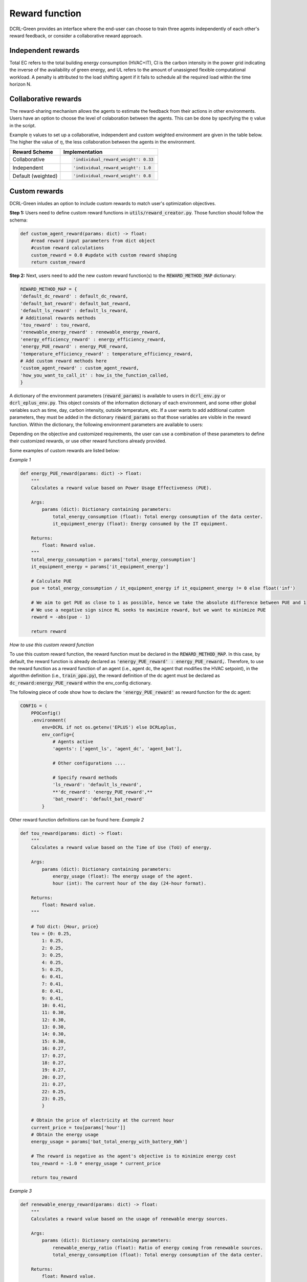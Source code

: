 ===============
Reward function
===============

DCRL-Green provides an interface where the end-user can choose to train three agents independently of each other's reward feedback, or consider a collaborative reward approach. 

Independent rewards
-------------------

.. csv-table::
   :file: ../tables/agent_rewards.csv
   :header-rows: 1

Total EC refers to the total building energy consumption (HVAC+IT), CI is the carbon intensity in the power grid indicating the inverse of the availability of green energy, and UL refers to the amount of unassigned flexible computational workload.
A penalty is attributed to the load shifting agent if it fails to schedule all the required load within the time horizon N.

Collaborative rewards
---------------------

The reward-sharing mechanism allows the agents to estimate the feedback from their actions in other environments. Users have an option to choose the level of colaboration between the agents. This can be done by specifying the :math:`\eta` value in the script.

.. csv-table::
   :file: ../tables/agent_colab_rewards.csv
   :header-rows: 1

Example :math:`\eta` values to set up a collaborative, independent and custom weighted environment are given in the table below. The higher the value of :math:`\eta`, the less collaboration between the agents in the environment.   

+----------------+---------------------------------------+
| Reward Scheme  |   Implementation                      | 
+================+=======================================+
| Collaborative  | .. code-block:: bash                  |
|                |                                       |   
|                |    'individual_reward_weight': 0.33   |
+----------------+---------------------------------------+
| Independent    | .. code-block:: bash                  |
|                |                                       |   
|                |    'individual_reward_weight': 1.0    |
+----------------+---------------------------------------+
| Default        | .. code-block:: bash                  |
| (weighted)     |                                       |   
|                |    'individual_reward_weight': 0.8    |
+----------------+---------------------------------------+

Custom rewards
--------------

DCRL-Green inludes an option to include custom rewards to match user's optimization objectives. 

**Step 1:** 
Users need to define custom reward functions in :code:`utils/reward_creator.py`. Those function should follow the schema:

.. code-block:: python

    def custom_agent_reward(params: dict) -> float:
        #read reward input parameters from dict object
        #custom reward calculations 
        custom_reward = 0.0 #update with custom reward shaping 
        return custom_reward

**Step 2:**
Next, users need to add the new custom reward function(s) to the :code:`REWARD_METHOD_MAP` dictionary:

.. code-block:: python

    REWARD_METHOD_MAP = {
    'default_dc_reward' : default_dc_reward,
    'default_bat_reward': default_bat_reward,
    'default_ls_reward' : default_ls_reward,
    # Additional rewards methods
    'tou_reward' : tou_reward,
    'renewable_energy_reward' : renewable_energy_reward,
    'energy_efficiency_reward' : energy_efficiency_reward,
    'energy_PUE_reward' : energy_PUE_reward,
    'temperature_efficiency_reward' : temperature_efficiency_reward,
    # Add custom reward methods here
    'custom_agent_reward' : custom_agent_reward,
    'how_you_want_to_call_it' : how_is_the_function_called,
    }


A dictionary of the environment parameters (:code:`reward_params`) is available to users in :code:`dcrl_env.py` or :code:`dcrl_eplus_env.py`.
This object consists of the information dictionary of each environment, and some other global variables such as time, day, carbon intensity, outside temperature, etc.
If a user wants to add additional custom parameters, they must be added in the dictionary :code:`reward_params` so that those variables are visible in the reward function.
Within the dictionary, the following environment parameters are available to users:

.. csv-table::
   :file: ../tables/reward_params.csv
   :header-rows: 1

Depending on the objective and customized requirements, the user can use a combination of these parameters to define their customized rewards, or use other reward functions already provided.

Some examples of custom rewards are listed below:

*Example 1*

.. code-block:: python

    def energy_PUE_reward(params: dict) -> float:
        """
        Calculates a reward value based on Power Usage Effectiveness (PUE).

        Args:
            params (dict): Dictionary containing parameters:
                total_energy_consumption (float): Total energy consumption of the data center.
                it_equipment_energy (float): Energy consumed by the IT equipment.

        Returns:
            float: Reward value.
        """
        total_energy_consumption = params['total_energy_consumption']  
        it_equipment_energy = params['it_equipment_energy']  
        
        # Calculate PUE
        pue = total_energy_consumption / it_equipment_energy if it_equipment_energy != 0 else float('inf')
        
        # We aim to get PUE as close to 1 as possible, hence we take the absolute difference between PUE and 1
        # We use a negative sign since RL seeks to maximize reward, but we want to minimize PUE
        reward = -abs(pue - 1)
        
        return reward

*How to use this custom reward function*

To use this custom reward function, the reward function must be declared in the :code:`REWARD_METHOD_MAP`.
In this case, by default, the reward function is already declared as :code:`'energy_PUE_reward' : energy_PUE_reward,`.
Therefore, to use the reward function as a reward function of an agent (i.e., agent dc, the agent that modifies the HVAC setpoint), in the algorithm definition (i.e., :code:`train_ppo.py`),
the reward definition of the dc agent must be declared as :code:`dc_reward:energy_PUE_reward` within the env_config dictionary.

The following piece of code show how to declare the :code:`'energy_PUE_reward'` as reward function for the dc agent:

.. code-block:: python

    CONFIG = (
        PPOConfig()
        .environment(
            env=DCRL if not os.getenv('EPLUS') else DCRLeplus,
            env_config={
                # Agents active
                'agents': ['agent_ls', 'agent_dc', 'agent_bat'],
                
                # Other configurations ....
                
                # Specify reward methods
                'ls_reward': 'default_ls_reward',
                **'dc_reward': 'energy_PUE_reward',**
                'bat_reward': 'default_bat_reward'
            }

Other reward function definitions can be found here:
*Example 2*

.. code-block:: python

    def tou_reward(params: dict) -> float:
        """
        Calculates a reward value based on the Time of Use (ToU) of energy.

        Args:
            params (dict): Dictionary containing parameters:
                energy_usage (float): The energy usage of the agent.
                hour (int): The current hour of the day (24-hour format).

        Returns:
            float: Reward value.
        """
        
        # ToU dict: {Hour, price}
        tou = {0: 0.25,
            1: 0.25,
            2: 0.25,
            3: 0.25,
            4: 0.25,
            5: 0.25,
            6: 0.41,
            7: 0.41,
            8: 0.41,
            9: 0.41,
            10: 0.41,
            11: 0.30,
            12: 0.30,
            13: 0.30,
            14: 0.30,
            15: 0.30,
            16: 0.27,
            17: 0.27,
            18: 0.27,
            19: 0.27,
            20: 0.27,
            21: 0.27,
            22: 0.25,
            23: 0.25,
            }
        
        # Obtain the price of electricity at the current hour
        current_price = tou[params['hour']]
        # Obtain the energy usage
        energy_usage = params['bat_total_energy_with_battery_KWh']
        
        # The reward is negative as the agent's objective is to minimize energy cost
        tou_reward = -1.0 * energy_usage * current_price

        return tou_reward

*Example 3*

.. code-block:: python

    def renewable_energy_reward(params: dict) -> float:
        """
        Calculates a reward value based on the usage of renewable energy sources.

        Args:
            params (dict): Dictionary containing parameters:
                renewable_energy_ratio (float): Ratio of energy coming from renewable sources.
                total_energy_consumption (float): Total energy consumption of the data center.

        Returns:
            float: Reward value.
        """
        assert params.get('renewable_energy_ratio') is not None, 'renewable_energy_ratio is not defined. This parameter should be included using some external dataset and added to the reward_info dictionary'
        renewable_energy_ratio = params['renewable_energy_ratio'] # This parameter should be included using some external dataset
        total_energy_consumption = params['bat_total_energy_with_battery_KWh']
        factor = 1.0 # factor to scale the weight of the renewable energy usage

        # Reward = maximize renewable energy usage - minimize total energy consumption
        reward = factor * renewable_energy_ratio  -1.0 * total_energy_consumption
        return reward

*Example 4*

.. code-block:: python

    def energy_efficiency_reward(params: dict) -> float:
        """
        Calculates a reward value based on energy efficiency.

        Args:
            params (dict): Dictionary containing parameters:
                ITE_load (float): The amount of energy spent on computation (useful work).
                total_energy_consumption (float): Total energy consumption of the data center.

        Returns:
            float: Reward value.
        """
        it_equipment_power = params['dc_ITE_total_power_kW']  
        total_power_consumption = params['dc_total_power_kW']  
        
        reward = it_equipment_power / total_power_consumption
        return reward

*Example 5*

.. code-block:: python

    def temperature_efficiency_reward(params: dict) -> float:
        """
        Calculates a reward value based on the efficiency of cooling in the data center.

        Args:
            params (dict): Dictionary containing parameters:
                current_temperature (float): Current temperature in the data center.
                optimal_temperature_range (tuple): Tuple containing the minimum and maximum optimal temperatures for the data center.

        Returns:
            float: Reward value.
        """
        assert params.get('optimal_temperature_range') is not None, 'optimal_temperature_range is not defined. This parameter should be added to the reward_info dictionary'
        current_temperature = params['dc_int_temperature'] 
        optimal_temperature_range = params['optimal_temperature_range']
        min_temp, max_temp = optimal_temperature_range
        
        if min_temp <= current_temperature <= max_temp:
            reward = 1.0
        else:
            if current_temperature < min_temp:
                reward = -abs(current_temperature - min_temp)
            else:
                reward = -abs(current_temperature - max_temp)
        return reward
